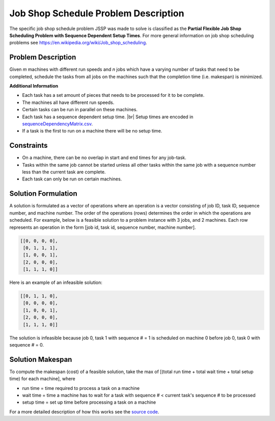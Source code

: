 Job Shop Schedule Problem Description
=====================================

The specific job shop schedule problem JSSP was made to solve is classified as the **Partial Flexible Job Shop Scheduling Problem with Sequence Dependent Setup Times**. 
For more general information on job shop scheduling problems see `https://en.wikipedia.org/wiki/Job_shop_scheduling`_.

Problem Description
-------------------

Given *m* machines with different run speeds and *n* jobs which have a varying number of tasks
that need to be completed, schedule the tasks from all jobs on the machines such that the
completion time (i.e. makespan) is minimized.

**Additional Information**

-  Each task has a set amount of pieces that needs to be processed for
   it to be complete.
-  The machines all have different run speeds.
-  Certain tasks can be run in parallel on these machines.
-  Each task has a sequence dependent setup time. |br| Setup times are
   encoded in `sequenceDependencyMatrix.csv`_.
-  If a task is the first to run on a machine there will be no setup
   time.

Constraints
-----------

-  On a machine, there can be no overlap in start and end times for any
   job-task.
-  Tasks within the same job cannot be started unless all other tasks
   within the same job with a sequence number less than the current task
   are complete.
-  Each task can only be run on certain machines.

Solution Formulation
--------------------

A solution is formulated as a vector of operations where an operation is
a vector consisting of job ID, task ID, sequence number, and machine number.
The order of the operations (rows) determines the order in which the operations are scheduled.
For example, below is a feasible solution to a problem instance with 3 jobs, and 2 machines.
Each row represents an operation in the form [job id, task id, sequence number, machine number].

.. code:: python

   [[0, 0, 0, 0],
    [0, 1, 1, 1],
    [1, 0, 0, 1],
    [2, 0, 0, 0],
    [1, 1, 1, 0]]

Here is an example of an infeasible solution:

.. code:: python

   [[0, 1, 1, 0],
    [0, 0, 0, 0],
    [1, 0, 0, 1],
    [2, 0, 0, 0],
    [1, 1, 1, 0]]

The solution is infeasible because job 0, task 1 with sequence # = 1 is
scheduled on machine 0 before job 0, task 0 with sequence # = 0.

Solution Makespan
-----------------

To compute the makespan (cost) of a feasible solution,
take the max of [(total run time + total wait time + total setup
time) for each machine], where

-  run time = time required to process a task on a machine
-  wait time = time a machine has to wait for a task with sequence # < current task's sequence # to be processed
-  setup time = set up time before processing a task on a machine

For a more detailed description of how this works see the `source code`_.

.. _source code: https://github.com/mcfadd/Job_Shop_Schedule_Problem/blob/master/JSSP/solution/_makespan.pyx
.. _`https://en.wikipedia.org/wiki/Job_shop_scheduling`: https://en.wikipedia.org/wiki/Job_shop_scheduling
.. _jobTasks.csv: https://github.com/mcfadd/Job_Shop_Schedule_Problem/tree/master/data/data_set2/jobTasks.csv
.. _machineRunSpeed.csv: https://github.com/mcfadd/Job_Shop_Schedule_Problem/blob/master/data/given_data/machineRunSpeed.csv
.. _sequenceDependencyMatrix.csv: https://github.com/mcfadd/Job_Shop_Schedule_Problem/blob/master/data/given_data/sequenceDependencyMatrix.csv

.. |br| raw:: html

  <br/>
